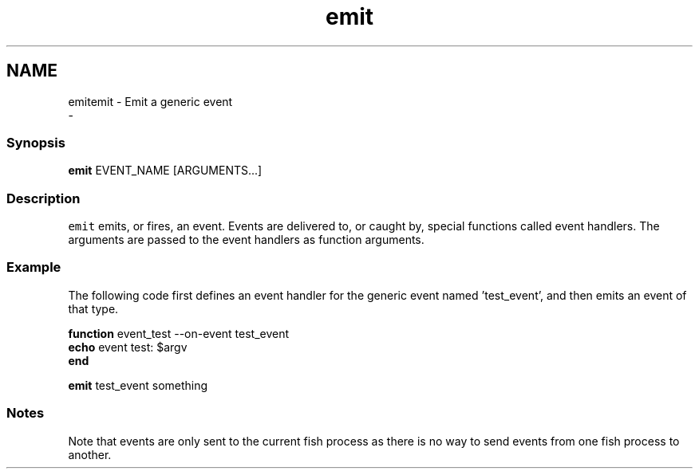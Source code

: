 .TH "emit" 1 "Sat Dec 23 2017" "Version 2.7.1" "fish" \" -*- nroff -*-
.ad l
.nh
.SH NAME
emitemit - Emit a generic event 
 \- 
.PP
.SS "Synopsis"
.PP
.nf

\fBemit\fP EVENT_NAME [ARGUMENTS\&.\&.\&.]
.fi
.PP
.SS "Description"
\fCemit\fP emits, or fires, an event\&. Events are delivered to, or caught by, special functions called event handlers\&. The arguments are passed to the event handlers as function arguments\&.
.SS "Example"
The following code first defines an event handler for the generic event named 'test_event', and then emits an event of that type\&.
.PP
.PP
.nf

\fBfunction\fP event_test --on-event test_event
    \fBecho\fP event test: $argv
\fBend\fP
.fi
.PP
.PP
.PP
.nf
\fBemit\fP test_event something
.fi
.PP
.PP
.PP
.nf
.fi
.PP
.SS "Notes"
.PP
.nf

Note that events are only sent to the current fish process as there is no way to send events from one fish process to another\&.
.fi
.PP
 
